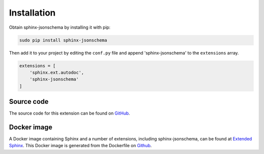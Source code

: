 
Installation
============

Obtain sphinx-jsonschema by installing it with pip:

.. code-block:: bash

    sudo pip install sphinx-jsonschema

Then add it to your project by editing the ``conf.py`` file and
append 'sphinx-jsonschema' to the ``extensions`` array.

.. code-block:: python

    extensions = [
        'sphinx.ext.autodoc',
        'sphinx-jsonschema'
    ]

Source code
-----------

The source code for this extension can be found on `GitHub <https://github.com/lnoor/sphinx-jsonschema>`_.

Docker image
------------

A Docker image containing Sphinx and a number of extensions, including sphinx-jsonschema, can be found
at `Extended Sphinx <https://hub.docker.com/r/lnoor/sphinx-extended>`_.
This Docker image is generated from the Dockerfile on `Github <https://github.com/lnoor/docker-sphinx-extended>`_.

